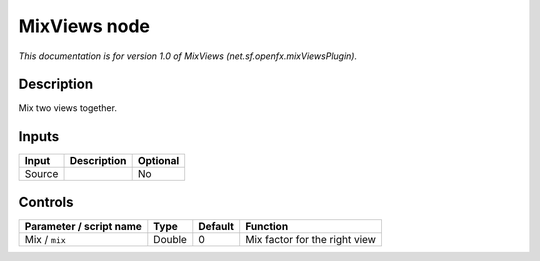 .. _net.sf.openfx.mixViewsPlugin:

.. raw:: html

   <!-- Do not edit this file! It is generated automatically by Natron itself. -->

MixViews node
=============

|pluginIcon| 

*This documentation is for version 1.0 of MixViews (net.sf.openfx.mixViewsPlugin).*

Description
-----------

Mix two views together.

Inputs
------

+--------+-------------+----------+
| Input  | Description | Optional |
+========+=============+==========+
| Source |             | No       |
+--------+-------------+----------+

Controls
--------

.. tabularcolumns:: |>{\raggedright}p{0.2\columnwidth}|>{\raggedright}p{0.06\columnwidth}|>{\raggedright}p{0.07\columnwidth}|p{0.63\columnwidth}|

.. cssclass:: longtable

+-------------------------+--------+---------+-------------------------------+
| Parameter / script name | Type   | Default | Function                      |
+=========================+========+=========+===============================+
| Mix / ``mix``           | Double | 0       | Mix factor for the right view |
+-------------------------+--------+---------+-------------------------------+

.. |pluginIcon| image:: net.sf.openfx.mixViewsPlugin.png
   :width: 10.0%
